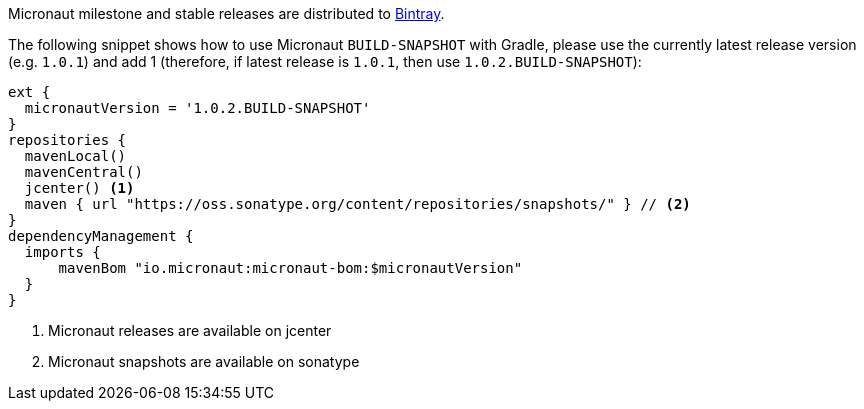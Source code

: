 Micronaut milestone and stable releases are distributed to https://bintray.com/micronaut[Bintray].

The following snippet shows how to use Micronaut `BUILD-SNAPSHOT` with Gradle, please use the currently
latest release version (e.g. `1.0.1`) and add 1
(therefore, if latest release is `1.0.1`, then use `1.0.2.BUILD-SNAPSHOT`):

[source, groovy]
----
ext {
  micronautVersion = '1.0.2.BUILD-SNAPSHOT'
}
repositories {
  mavenLocal()
  mavenCentral()
  jcenter() <1>
  maven { url "https://oss.sonatype.org/content/repositories/snapshots/" } // <2>
}
dependencyManagement {
  imports {
      mavenBom "io.micronaut:micronaut-bom:$micronautVersion"
  }
}
----

<1> Micronaut releases are available on jcenter
<2> Micronaut snapshots are available on sonatype
